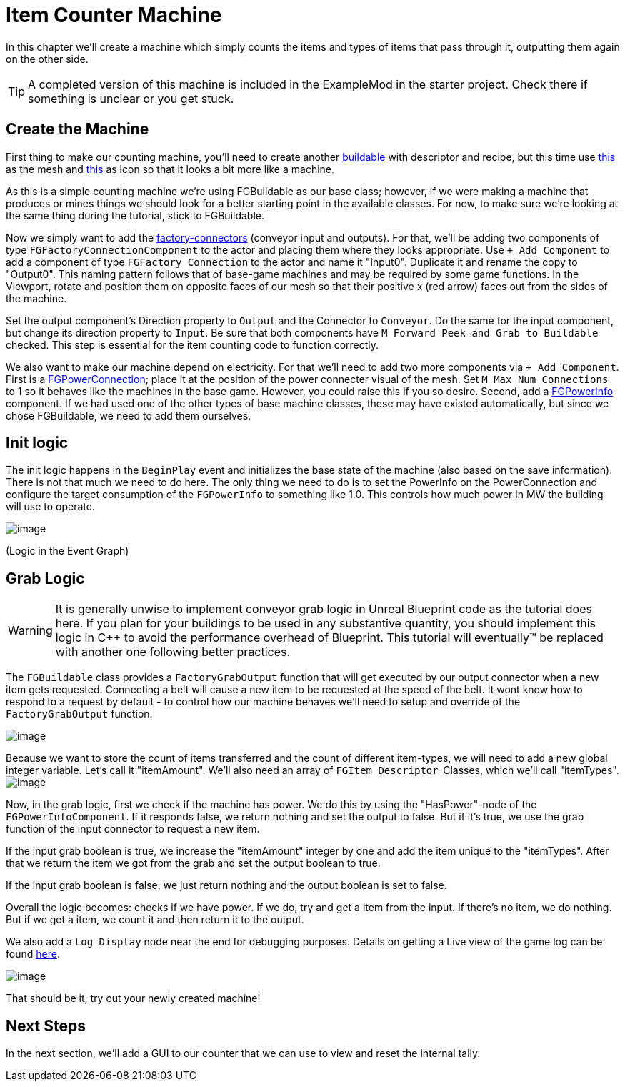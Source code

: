 = Item Counter Machine

In this chapter we'll create a machine which simply counts the items and types of items that pass through it, outputting them again on the other side. 

[TIP]
=====
A completed version of this machine is included in the ExampleMod in the starter project.
Check there if something is unclear or you get stuck.
=====

== Create the Machine

First thing to make our counting machine, you'll need to create another xref:Development/BeginnersGuide/SimpleMod/buildable.adoc[buildable] with descriptor and recipe, but this time use link:{attachmentsdir}/BeginnersGuide/simpleMod/SM_SampleMachine.fbx[this] as the mesh and link:{attachmentsdir}/BeginnersGuide/simpleMod/Icon_SimpleMachine.png[this] as icon so that it looks a bit more like a machine.

As this is a simple counting machine we're using FGBuildable as our base class; however, if we were making a machine that produces or mines things we should look for a better starting point in the available classes.
For now, to make sure we're looking at the same thing during the tutorial, stick to FGBuildable.

Now we simply want to add the xref:Development/Satisfactory/FactoryConnectors.adoc[factory-connectors] (conveyor input and outputs).
For that, we'll be adding two components of type `FGFactoryConnectionComponent` to the actor and placing them where they looks appropriate.
Use `+ Add Component` to add a component of type `FGFactory Connection` to the actor and name it "Input0".
Duplicate it and rename the copy to "Output0". This naming pattern follows that of base-game machines and may be required by some game functions.
In the Viewport, rotate and position them on opposite faces of our mesh so that their positive x (red arrow) faces out from the sides of the machine.

Set the output component's Direction property to `Output` and the Connector to `Conveyor`. Do the same for the input component, but change its direction property to `Input`.
Be sure that both components have `M Forward Peek and Grab to Buildable` checked.
This step is essential for the item counting code to function correctly.

We also want to make our machine depend on electricity. For that we'll need to add two more components via `+ Add Component`.
First is a xref:Development/Satisfactory/PowerNetwork.adoc[FGPowerConnection]; place it at the position of the power connecter visual of the mesh.
Set `M Max Num Connections` to 1 so it behaves like the machines in the base game. However, you could raise this if you so desire.
Second, add a xref:Development/Satisfactory/PowerNetwork.adoc[FGPowerInfo] component.
If we had used one of the other types of base machine classes, these may have existed automatically, but since we chose FGBuildable, we need to add them ourselves.


== Init logic

The init logic happens in the `BeginPlay` event and initializes the base state of the machine (also based on the save information).
There is not that much we need to do here.
The only thing we need to do is to set the PowerInfo on the PowerConnection and configure the target consumption of the `FGPowerInfo` to something like 1.0.
This controls how much power in MW the building will use to operate.

image:BeginnersGuide/simpleMod/machines/SimpleMachine_Init.jpg[image]

(Logic in the Event Graph)

== Grab Logic

[WARNING]
====
It is generally unwise to implement conveyor grab logic in Unreal Blueprint code as the tutorial does here.
If you plan for your buildings to be used in any substantive quantity,
you should implement this logic in C++ to avoid the performance overhead of Blueprint.
This tutorial will eventually™ be replaced with another one following better practices.
====

The `FGBuildable` class provides a `FactoryGrabOutput` function that will get executed by our output connector when a new item gets requested.
Connecting a belt will cause a new item to be requested at the speed of the belt.
It wont know how to respond to a request by default - to control how our machine behaves we'll need to setup and override of the `FactoryGrabOutput` function.

image:BeginnersGuide/simpleMod/machines/SimpleMachine_Override.jpg[image]

Because we want to store the count of items transferred and the count of different item-types, we will need to add a new global integer variable.
Let's call it "itemAmount".
We'll also need an array of `+FGItem Descriptor+`-Classes, which we'll call "itemTypes".
image:BeginnersGuide/simpleMod/machines/SimpleMachine_Variables.jpg[image]

Now, in the grab logic, first we check if the machine has power. We do this by using the "HasPower"-node of the `FGPowerInfoComponent`. If it responds false, we return nothing and set the output to false. But if it's true, we use the grab function of the input connector to request a new item.

If the input grab boolean is true, we increase the "itemAmount" integer by one and add the item unique to the "itemTypes". After that we return the item we got from the grab and set the output boolean to true.

If the input grab boolean is false, we just return nothing and the output boolean is set to false.

Overall the logic becomes: checks if we have power. If we do, try and get a item from the input. If there's no item, we do nothing. But if we get a item, we count it and then return it to the output.

We also add a `Log Display` node near the end for debugging purposes. Details on getting a Live view of the game log can be found xref:Development/TestingResources.adoc#logging[here].

image:BeginnersGuide/simpleMod/machines/SimpleMachine_Grab.png[image]

That should be it, try out your newly created machine!

== Next Steps

In the next section, we'll add a GUI to our counter that we can use to view and reset the internal tally.
